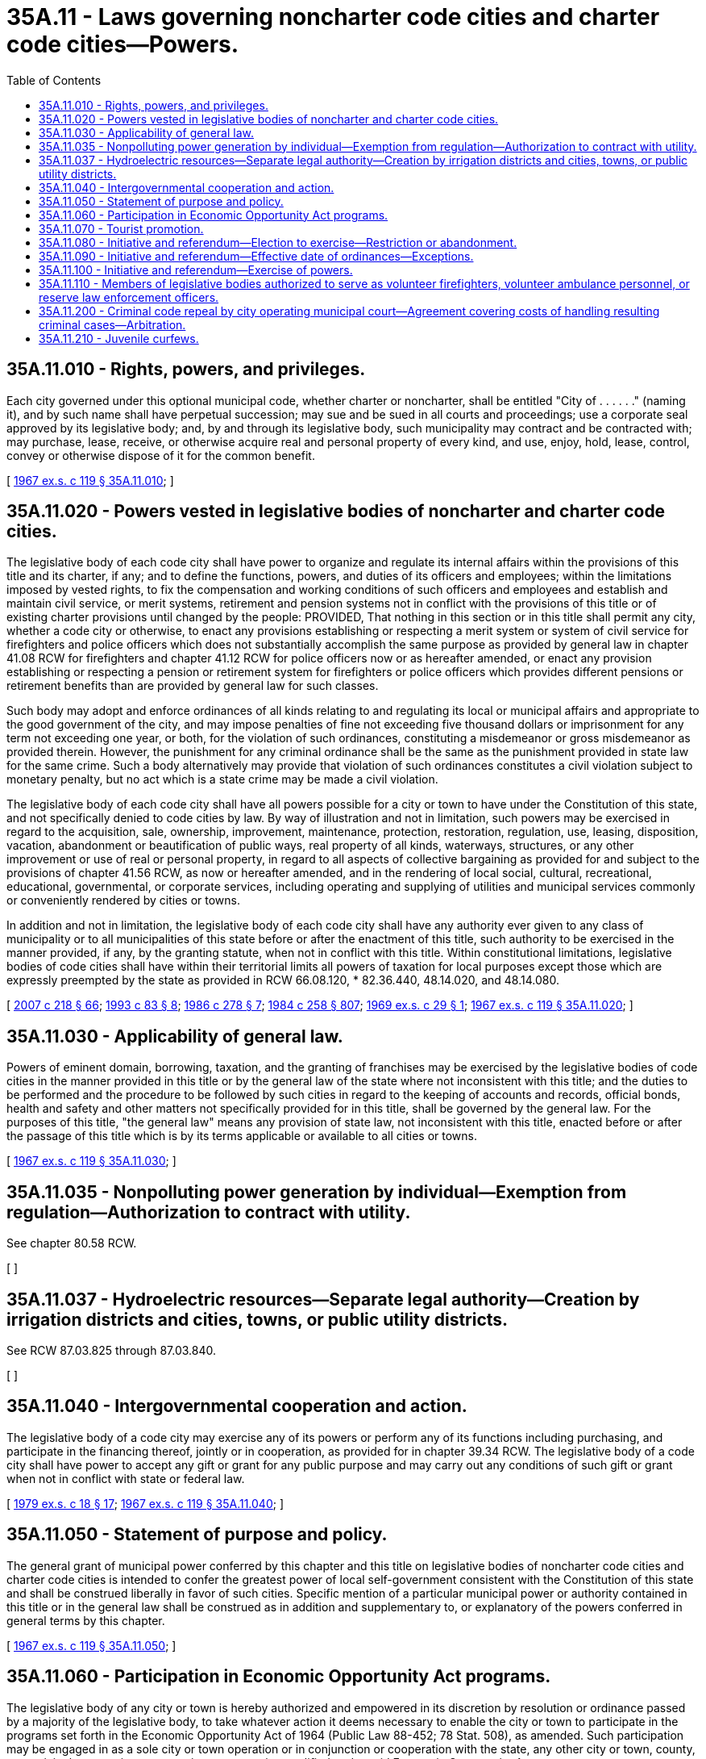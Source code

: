 = 35A.11 - Laws governing noncharter code cities and charter code cities—Powers.
:toc:

== 35A.11.010 - Rights, powers, and privileges.
Each city governed under this optional municipal code, whether charter or noncharter, shall be entitled "City of . . . . . ." (naming it), and by such name shall have perpetual succession; may sue and be sued in all courts and proceedings; use a corporate seal approved by its legislative body; and, by and through its legislative body, such municipality may contract and be contracted with; may purchase, lease, receive, or otherwise acquire real and personal property of every kind, and use, enjoy, hold, lease, control, convey or otherwise dispose of it for the common benefit.

[ http://leg.wa.gov/CodeReviser/documents/sessionlaw/1967ex1c119.pdf?cite=1967%20ex.s.%20c%20119%20§%2035A.11.010[1967 ex.s. c 119 § 35A.11.010]; ]

== 35A.11.020 - Powers vested in legislative bodies of noncharter and charter code cities.
The legislative body of each code city shall have power to organize and regulate its internal affairs within the provisions of this title and its charter, if any; and to define the functions, powers, and duties of its officers and employees; within the limitations imposed by vested rights, to fix the compensation and working conditions of such officers and employees and establish and maintain civil service, or merit systems, retirement and pension systems not in conflict with the provisions of this title or of existing charter provisions until changed by the people: PROVIDED, That nothing in this section or in this title shall permit any city, whether a code city or otherwise, to enact any provisions establishing or respecting a merit system or system of civil service for firefighters and police officers which does not substantially accomplish the same purpose as provided by general law in chapter 41.08 RCW for firefighters and chapter 41.12 RCW for police officers now or as hereafter amended, or enact any provision establishing or respecting a pension or retirement system for firefighters or police officers which provides different pensions or retirement benefits than are provided by general law for such classes.

Such body may adopt and enforce ordinances of all kinds relating to and regulating its local or municipal affairs and appropriate to the good government of the city, and may impose penalties of fine not exceeding five thousand dollars or imprisonment for any term not exceeding one year, or both, for the violation of such ordinances, constituting a misdemeanor or gross misdemeanor as provided therein. However, the punishment for any criminal ordinance shall be the same as the punishment provided in state law for the same crime. Such a body alternatively may provide that violation of such ordinances constitutes a civil violation subject to monetary penalty, but no act which is a state crime may be made a civil violation.

The legislative body of each code city shall have all powers possible for a city or town to have under the Constitution of this state, and not specifically denied to code cities by law. By way of illustration and not in limitation, such powers may be exercised in regard to the acquisition, sale, ownership, improvement, maintenance, protection, restoration, regulation, use, leasing, disposition, vacation, abandonment or beautification of public ways, real property of all kinds, waterways, structures, or any other improvement or use of real or personal property, in regard to all aspects of collective bargaining as provided for and subject to the provisions of chapter 41.56 RCW, as now or hereafter amended, and in the rendering of local social, cultural, recreational, educational, governmental, or corporate services, including operating and supplying of utilities and municipal services commonly or conveniently rendered by cities or towns.

In addition and not in limitation, the legislative body of each code city shall have any authority ever given to any class of municipality or to all municipalities of this state before or after the enactment of this title, such authority to be exercised in the manner provided, if any, by the granting statute, when not in conflict with this title. Within constitutional limitations, legislative bodies of code cities shall have within their territorial limits all powers of taxation for local purposes except those which are expressly preempted by the state as provided in RCW 66.08.120, * 82.36.440, 48.14.020, and 48.14.080.

[ http://lawfilesext.leg.wa.gov/biennium/2007-08/Pdf/Bills/Session%20Laws/Senate/5063.SL.pdf?cite=2007%20c%20218%20§%2066[2007 c 218 § 66]; http://lawfilesext.leg.wa.gov/biennium/1993-94/Pdf/Bills/Session%20Laws/House/1544-S.SL.pdf?cite=1993%20c%2083%20§%208[1993 c 83 § 8]; http://leg.wa.gov/CodeReviser/documents/sessionlaw/1986c278.pdf?cite=1986%20c%20278%20§%207[1986 c 278 § 7]; http://leg.wa.gov/CodeReviser/documents/sessionlaw/1984c258.pdf?cite=1984%20c%20258%20§%20807[1984 c 258 § 807]; http://leg.wa.gov/CodeReviser/documents/sessionlaw/1969ex1c29.pdf?cite=1969%20ex.s.%20c%2029%20§%201[1969 ex.s. c 29 § 1]; http://leg.wa.gov/CodeReviser/documents/sessionlaw/1967ex1c119.pdf?cite=1967%20ex.s.%20c%20119%20§%2035A.11.020[1967 ex.s. c 119 § 35A.11.020]; ]

== 35A.11.030 - Applicability of general law.
Powers of eminent domain, borrowing, taxation, and the granting of franchises may be exercised by the legislative bodies of code cities in the manner provided in this title or by the general law of the state where not inconsistent with this title; and the duties to be performed and the procedure to be followed by such cities in regard to the keeping of accounts and records, official bonds, health and safety and other matters not specifically provided for in this title, shall be governed by the general law. For the purposes of this title, "the general law" means any provision of state law, not inconsistent with this title, enacted before or after the passage of this title which is by its terms applicable or available to all cities or towns.

[ http://leg.wa.gov/CodeReviser/documents/sessionlaw/1967ex1c119.pdf?cite=1967%20ex.s.%20c%20119%20§%2035A.11.030[1967 ex.s. c 119 § 35A.11.030]; ]

== 35A.11.035 - Nonpolluting power generation by individual—Exemption from regulation—Authorization to contract with utility.
See chapter 80.58 RCW.

[ ]

== 35A.11.037 - Hydroelectric resources—Separate legal authority—Creation by irrigation districts and cities, towns, or public utility districts.
See RCW 87.03.825 through 87.03.840.

[ ]

== 35A.11.040 - Intergovernmental cooperation and action.
The legislative body of a code city may exercise any of its powers or perform any of its functions including purchasing, and participate in the financing thereof, jointly or in cooperation, as provided for in chapter 39.34 RCW. The legislative body of a code city shall have power to accept any gift or grant for any public purpose and may carry out any conditions of such gift or grant when not in conflict with state or federal law.

[ http://leg.wa.gov/CodeReviser/documents/sessionlaw/1979ex1c18.pdf?cite=1979%20ex.s.%20c%2018%20§%2017[1979 ex.s. c 18 § 17]; http://leg.wa.gov/CodeReviser/documents/sessionlaw/1967ex1c119.pdf?cite=1967%20ex.s.%20c%20119%20§%2035A.11.040[1967 ex.s. c 119 § 35A.11.040]; ]

== 35A.11.050 - Statement of purpose and policy.
The general grant of municipal power conferred by this chapter and this title on legislative bodies of noncharter code cities and charter code cities is intended to confer the greatest power of local self-government consistent with the Constitution of this state and shall be construed liberally in favor of such cities. Specific mention of a particular municipal power or authority contained in this title or in the general law shall be construed as in addition and supplementary to, or explanatory of the powers conferred in general terms by this chapter.

[ http://leg.wa.gov/CodeReviser/documents/sessionlaw/1967ex1c119.pdf?cite=1967%20ex.s.%20c%20119%20§%2035A.11.050[1967 ex.s. c 119 § 35A.11.050]; ]

== 35A.11.060 - Participation in Economic Opportunity Act programs.
The legislative body of any city or town is hereby authorized and empowered in its discretion by resolution or ordinance passed by a majority of the legislative body, to take whatever action it deems necessary to enable the city or town to participate in the programs set forth in the Economic Opportunity Act of 1964 (Public Law 88-452; 78 Stat. 508), as amended. Such participation may be engaged in as a sole city or town operation or in conjunction or cooperation with the state, any other city or town, county, or municipal corporation, or any private corporation qualified under said Economic Opportunity Act.

[ http://leg.wa.gov/CodeReviser/documents/sessionlaw/1971ex1c177.pdf?cite=1971%20ex.s.%20c%20177%20§%204[1971 ex.s. c 177 § 4]; ]

== 35A.11.070 - Tourist promotion.
See RCW 35.21.700.

[ ]

== 35A.11.080 - Initiative and referendum—Election to exercise—Restriction or abandonment.
The qualified electors or legislative body of a noncharter code city may provide for the exercise in their city of the powers of initiative and referendum, upon electing so to do in the manner provided for changing the classification of a city or town in RCW 35A.02.020, 35A.02.025, 35A.02.030, and 35A.02.035, as now or hereafter amended.

The exercise of such powers may be restricted or abandoned upon electing so to do in the manner provided for abandoning the plan of government of a noncharter code city in RCW 35A.06.030, 35A.06.040, 35A.06.050, and 35A.06.060, as now or hereafter amended.

[ http://leg.wa.gov/CodeReviser/documents/sessionlaw/1979ex1c18.pdf?cite=1979%20ex.s.%20c%2018%20§%2018[1979 ex.s. c 18 § 18]; http://leg.wa.gov/CodeReviser/documents/sessionlaw/1973ex1c81.pdf?cite=1973%201st%20ex.s.%20c%2081%20§%201[1973 1st ex.s. c 81 § 1]; ]

== 35A.11.090 - Initiative and referendum—Effective date of ordinances—Exceptions.
Ordinances of noncharter code cities the qualified electors of which have elected to exercise the powers of initiative and referendum shall not go into effect before thirty days from the time of final passage and are subject to referendum during the interim except:

. Ordinances initiated by petition;

. Ordinances necessary for immediate preservation of public peace, health, and safety or for the support of city government and its existing public institutions which contain a statement of urgency and are passed by unanimous vote of the council;

. Ordinances providing for local improvement districts;

. Ordinances appropriating money;

. Ordinances providing for or approving collective bargaining;

. Ordinances providing for the compensation of or working conditions of city employees; and

. Ordinances authorizing or repealing the levy of taxes; which excepted ordinances shall go into effect as provided by the general law or by applicable sections of Title 35A RCW as now or hereafter amended.

[ http://leg.wa.gov/CodeReviser/documents/sessionlaw/1973ex1c81.pdf?cite=1973%201st%20ex.s.%20c%2081%20§%202[1973 1st ex.s. c 81 § 2]; ]

== 35A.11.100 - Initiative and referendum—Exercise of powers.
Except as provided in RCW 35A.11.090, and except that the number of registered voters needed to sign a petition for initiative or referendum shall be fifteen percent of the total number of names of persons listed as registered voters within the city on the day of the last preceding city general election, the powers of initiative and referendum in noncharter code cities shall be exercised in the manner set forth for the commission form of government in RCW 35.17.240 through 35.17.360, as now or hereafter amended.

[ http://leg.wa.gov/CodeReviser/documents/sessionlaw/1973ex1c81.pdf?cite=1973%201st%20ex.s.%20c%2081%20§%203[1973 1st ex.s. c 81 § 3]; ]

== 35A.11.110 - Members of legislative bodies authorized to serve as volunteer firefighters, volunteer ambulance personnel, or reserve law enforcement officers.
Notwithstanding any other provision of law, the legislative body of any code city, by resolution adopted by a two-thirds vote of the full legislative body, may authorize any of its members to serve as volunteer firefighters, volunteer ambulance personnel, or reserve law enforcement officers, or two or more of such positions, and to receive the same compensation, insurance, and other benefits as are applicable to other volunteer firefighters, volunteer ambulance personnel, or reserve law enforcement officers employed by the code city.

[ http://lawfilesext.leg.wa.gov/biennium/2005-06/Pdf/Bills/Session%20Laws/Senate/5168.SL.pdf?cite=2005%20c%2038%20§%201[2005 c 38 § 1]; http://lawfilesext.leg.wa.gov/biennium/1993-94/Pdf/Bills/Session%20Laws/House/1316-S.SL.pdf?cite=1993%20c%20303%20§%202[1993 c 303 § 2]; http://leg.wa.gov/CodeReviser/documents/sessionlaw/1974ex1c60.pdf?cite=1974%20ex.s.%20c%2060%20§%202[1974 ex.s. c 60 § 2]; ]

== 35A.11.200 - Criminal code repeal by city operating municipal court—Agreement covering costs of handling resulting criminal cases—Arbitration.
A code city operating a municipal court may not repeal in its entirety that portion of its municipal code defining crimes unless the municipality has reached an agreement with the appropriate county under chapter 39.34 RCW under which the county is to be paid a reasonable amount for costs associated with prosecution, adjudication, and sentencing in criminal cases filed in district court as a result of the repeal. The agreement shall include provisions for periodic review and renewal of the terms of the agreement. If the municipality and the county are unable to agree on the terms for renewal of the agreement, they shall be deemed to have entered into an agreement to submit the issue to arbitration under chapter 7.04A RCW. Pending conclusion of the arbitration proceeding, the terms of the agreement shall remain in effect. The municipality and the county have the same rights and are subject to the same duties as other parties who have agreed to submit to arbitration under chapter 7.04A RCW.

[ http://lawfilesext.leg.wa.gov/biennium/2005-06/Pdf/Bills/Session%20Laws/House/1054-S.SL.pdf?cite=2005%20c%20433%20§%2042[2005 c 433 § 42]; http://leg.wa.gov/CodeReviser/documents/sessionlaw/1984c258.pdf?cite=1984%20c%20258%20§%20209[1984 c 258 § 209]; ]

== 35A.11.210 - Juvenile curfews.
. Any code city has the authority to enact an ordinance, for the purpose of preserving the public safety or reducing acts of violence by or against juveniles that are occurring at such rates as to be beyond the capacity of the police to assure public safety, establishing times and conditions under which juveniles may be present on the public streets, in the public parks, or in any other public place during specified hours.

. The ordinance shall not contain any criminal sanctions for a violation of the ordinance.

[ http://lawfilesext.leg.wa.gov/biennium/1993-94/Pdf/Bills/Session%20Laws/House/2319-S2.SL.pdf?cite=1994%20sp.s.%20c%207%20§%20503[1994 sp.s. c 7 § 503]; ]

